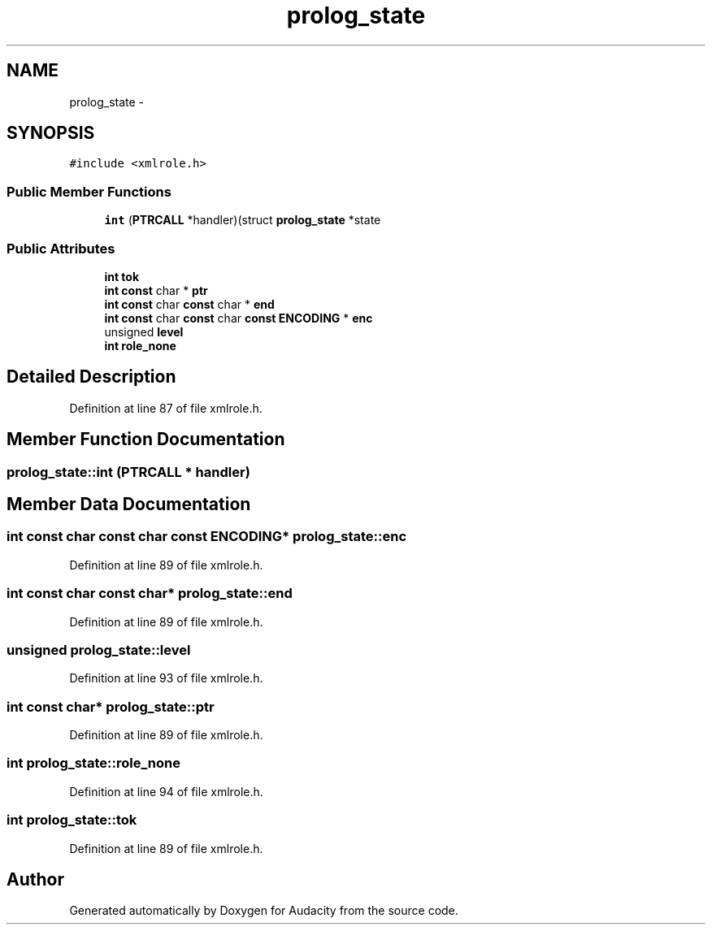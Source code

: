 .TH "prolog_state" 3 "Thu Apr 28 2016" "Audacity" \" -*- nroff -*-
.ad l
.nh
.SH NAME
prolog_state \- 
.SH SYNOPSIS
.br
.PP
.PP
\fC#include <xmlrole\&.h>\fP
.SS "Public Member Functions"

.in +1c
.ti -1c
.RI "\fBint\fP (\fBPTRCALL\fP *handler)(struct \fBprolog_state\fP *state"
.br
.in -1c
.SS "Public Attributes"

.in +1c
.ti -1c
.RI "\fBint\fP \fBtok\fP"
.br
.ti -1c
.RI "\fBint\fP \fBconst\fP char * \fBptr\fP"
.br
.ti -1c
.RI "\fBint\fP \fBconst\fP char \fBconst\fP char * \fBend\fP"
.br
.ti -1c
.RI "\fBint\fP \fBconst\fP char \fBconst\fP char \fBconst\fP \fBENCODING\fP * \fBenc\fP"
.br
.ti -1c
.RI "unsigned \fBlevel\fP"
.br
.ti -1c
.RI "\fBint\fP \fBrole_none\fP"
.br
.in -1c
.SH "Detailed Description"
.PP 
Definition at line 87 of file xmlrole\&.h\&.
.SH "Member Function Documentation"
.PP 
.SS "prolog_state::int (\fBPTRCALL\fP * handler)"

.SH "Member Data Documentation"
.PP 
.SS "\fBint\fP \fBconst\fP char \fBconst\fP char \fBconst\fP \fBENCODING\fP* prolog_state::enc"

.PP
Definition at line 89 of file xmlrole\&.h\&.
.SS "\fBint\fP \fBconst\fP char \fBconst\fP char* prolog_state::end"

.PP
Definition at line 89 of file xmlrole\&.h\&.
.SS "unsigned prolog_state::level"

.PP
Definition at line 93 of file xmlrole\&.h\&.
.SS "\fBint\fP \fBconst\fP char* prolog_state::ptr"

.PP
Definition at line 89 of file xmlrole\&.h\&.
.SS "\fBint\fP prolog_state::role_none"

.PP
Definition at line 94 of file xmlrole\&.h\&.
.SS "\fBint\fP prolog_state::tok"

.PP
Definition at line 89 of file xmlrole\&.h\&.

.SH "Author"
.PP 
Generated automatically by Doxygen for Audacity from the source code\&.
